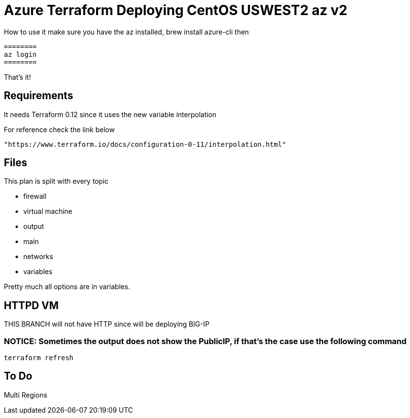 = Azure Terraform Deploying CentOS USWEST2 az v2

How to use it
    make sure you have the az installed, brew install azure-cli
    then

    ========
    az login
    ========

That's it!


== Requirements
It needs Terraform 0.12 since it uses the new variable interpolation

For reference check the link below

----
"https://www.terraform.io/docs/configuration-0-11/interpolation.html"
----

== Files
This plan is split with every topic

* firewall
* virtual machine
* output
* main
* networks
* variables

Pretty much all options are in variables.


== HTTPD VM
THIS BRANCH will not have HTTP since will be deploying BIG-IP

=== NOTICE: Sometimes the output does not show the PublicIP, if that's the case use the following command

----
terraform refresh
----

== To Do
Multi Regions
